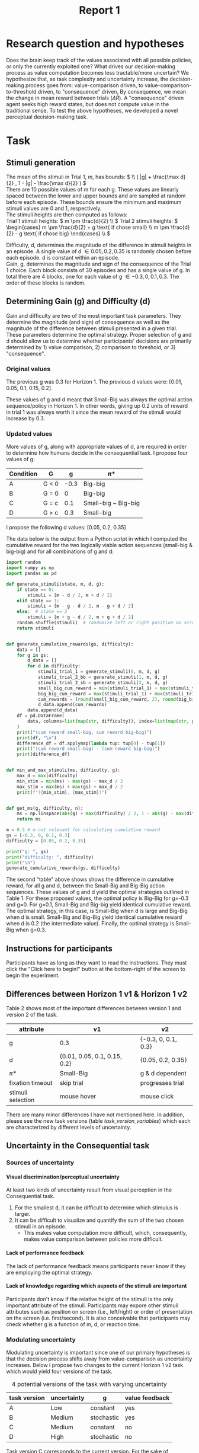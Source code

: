 #+title: Report 1
#+PROPERTY: header-args:jupyter-python :session Report1
#+PROPERTY: header-args:jupyter-python+ :async yes
#+PROPERTY: header-args:jupyter-python+ :exports results
#+OPTIONS: author:nil
#+OPTIONS: tex:t
#+OPTIONS: H:9
#+LATEX_HEADER: \usepackage[inkscapelatex=false]{svg}
#+LATEX_HEADER: \usepackage{svg}
# #+CITE_EXPORT: biblatex
# #+BIBLIOGARAPHY: ~/mad/scienctific_articles/My Library.bib

* Research question and hypotheses
Does the brain keep track of the values associated with all possible policies, or only the currently exploited one? What drives our decision-making process as value computation becomes less tractable/more uncertain? We hypothesize that, as task complexity and uncertainty increase, the decision-making process goes from: value-comparison driven, to value-comparison-to-threshold driven, to "consequence" driven. By consequence, we mean the change in mean reward between trials (\(\Delta \bar{R}\)). A "consequence" driven agent seeks high reward states, but does not compute value in the traditional sense.
To test the above hypotheses, we developed a novel perceptual decision-making task.

* Task
** Stimuli generation
The mean of the stimuli in Trial 1, $m$, has bounds: \( \\ ( |g| + \frac{\max d}{2} , 1 - |g| - \frac{\max d}{2} ) \) \\
There are 10 possible values of m for each g. These values are linearly spaced between the lower and upper bounds and are sampled at random before each episode. These bounds ensure the minimum and maximum stimuli values are 0 and 1, respectively. \\

The stimuli heights are then computed as follows: \\
Trial 1 stimuli heights: \(  m \pm \frac{d}{2} \\ \)
Trial 2 stimuli heights: \( \begin{cases}
                                                m \pm \frac{d}{2} + g \text{ if chose small}  \\
                                                m \pm \frac{d}{2} - g \text{ if chose big}
                                                \end{cases}
                                                \\
                                                \)


Difficulty, d, determines the magnitude of the difference in stimuli heights in an episode. A single value of d \in {0.05, 0.2, 0.35} is randomly chosen before each episode. d is constant within an episode.  \\
Gain, g, determines the magnitude and sign of the consequence of the Trial 1 choice. Each block consists of 30 episodes and has a single value of g. In total there are 4 blocks, one for each value of g \in {-0.3, 0, 0.1, 0.3}. The order of these blocks is random. \\

** Determining Gain (g) and Difficulty (d)
Gain and difficulty are two of the most important task parameters. They determine the magnitude (and sign) of consequence as well as the magnitude of the difference between stimuli presented in a given trial. These parameters determine the optimal strategy.
Proper selection of g and d should allow us to determine whether participants' decisions are primarily determined by 1) value comparison, 2) comparison to threshold, or 3) "consequence".
*** Original values
The previous g was 0.3 for Horizon 1. The previous d values were: [0.01, 0.05, 0.1, 0.15, 0.2].

These values of g and d meant that Small-Big was always the optimal action sequence/policy in Horizon 1. In other words, giving up 0.2 units of reward in trial 1 was always worth it since the mean reward of the stimuli would increase by 0.3.

*** Updated values
More values of g, along with appropriate values of d, are required in order to determine how humans decide in the consequential task. I propose four values of g:

#+NAME: Table 1
#+CAPTION: Values of gain (g) for Horizon 1 v2
#+ATTR_ODT: :rel-width 50
|-----------+-------+------+---------------------|
| Condition | G     |    g | \pi*                  |
|-----------+-------+------+---------------------|
| A         | G < 0 | -0.3 | Big-big             |
| B         | G = 0 |    0 | Big-big             |
| C         | G = c |  0.1 | Small-big ~ Big-big |
| D         | G > c |  0.3 | Small-big           |

I propose the following d values: [0.05, 0.2, 0.35]

The data below is the output from a Python script in which I computed the cumulative reward for the two logically viable action sequences (small-big & big-big) and for all combinations of g and d:

#+begin_src  jupyter-python
import random
import numpy as np
import pandas as pd

def generate_stimuli(state, m, d, g):
    if state == 0:
        stimuli = [m - d / 2, m + d / 2]
    elif state == 1:
        stimuli = [m - g - d / 2, m - g + d / 2]
    else:  # state == 2
        stimuli = [m + g - d / 2, m + g + d / 2]
    random.shuffle(stimuli)  # randomize left or right position on screen
    return stimuli


def generate_cumulative_rewards(gs, difficulty):
    data = []
    for g in gs:
        d_data = []
        for d in difficulty:
            stimuli_trial_1 = generate_stimuli(0, m, d, g)
            stimuli_trial_2_bb = generate_stimuli(1, m, d, g)
            stimuli_trial_2_sb = generate_stimuli(2, m, d, g)
            small_big_cum_reward = min(stimuli_trial_1) + max(stimuli_trial_2_sb)
            big_big_cum_reward = max(stimuli_trial_1) + max(stimuli_trial_2_bb)
            cum_rewards = (round(small_big_cum_reward, 2), round(big_big_cum_reward, 2))
            d_data.append(cum_rewards)
        data.append(d_data)
    df = pd.DataFrame(
        data, columns=list(map(str, difficulty)), index=list(map(str, gs))
    )
    print("(cum reward small-big, cum reward big-big)")
    print(df, "\n")
    difference_df = df.applymap(lambda tup: tup[0] - tup[1])
    print("(cum reward small-big) - (sum reward big-big)")
    print(difference_df)


def min_and_max_stimuli(ms, difficulty, g):
    max_d = max(difficulty)
    min_stim = min(ms) - max(gs) - max_d / 2
    max_stim = max(ms) + max(gs) + max_d / 2
    print(f"({min_stim}, {max_stim})")


def get_ms(g, difficulty, n):
    ms = np.linspace(abs(g) + max(difficulty) / 2, 1 - abs(g) - max(difficulty) / 2, 5)
    return ms
#+end_src

#+RESULTS:


#+begin_src jupyter-python
m = 0.5 # m not relevant for calculating cumulative reward
gs = [-0.3, 0, 0.1, 0.3]
difficulty = [0.05, 0.2, 0.35]

print("g: ", gs)
print("difficulty: ", difficulty)
print("\n")
generate_cumulative_rewards(gs, difficulty)
#+end_src

#+RESULTS:
#+begin_example
g:  [-0.3, 0, 0.1, 0.3]
difficulty:  [0.05, 0.2, 0.35]


(cum reward small-big, cum reward big-big)
             0.05         0.2         0.35
-0.3  (0.7, 1.35)  (0.7, 1.5)  (0.7, 1.65)
0     (1.0, 1.05)  (1.0, 1.2)  (1.0, 1.35)
0.1   (1.1, 0.95)  (1.1, 1.1)  (1.1, 1.25)
0.3   (1.3, 0.75)  (1.3, 0.9)  (1.3, 1.05)

(cum reward small-big) - (sum reward big-big)
      0.05  0.2  0.35
-0.3 -0.65 -0.8 -0.95
0    -0.05 -0.2 -0.35
0.1   0.15  0.0 -0.15
0.3   0.55  0.4  0.25
#+end_example

The second "table" above shows shows the difference in cumulative reward, for all g and d, between the Small-Big and Big-Big action sequences. These values of g and d yield the optimal strategies outlined in Table 1. For these proposed values, the optimal policy is Big-Big for g=-0.3 and g=0. For g=0.1, Small-Big and Big-big yield identical cumulative reward.  The optimal strategy, in this case, is Small-Big when d is large and Big-Big when d is small. Small-Big and Big-Big yield identical cumulative reward when d is 0.2 (the intermediate value). Finally, the optimal strategy is Small-Big when g=0.3.

** Instructions for participants
Participants have as long as they want to read the instructions. They must click the "Click here to begin!" button at the bottom-right of the screen to begin the experiment.
#+ATTR_ORG: :align center
[[./img/instructions.png]]
** Differences between Horizon 1 v1 & Horizon 1 v2
Table 2 shows most of the important differences between version 1 and version 2 of the task.
#+NAME: Table 2
#+CAPTION: Consequential task differences (v1 vs. v2)
#+ATTR_ODT: :rel-width 50
| attribute         | v1                           | v2                  |
|-------------------+------------------------------+---------------------|
| g                 | 0.3                          | {-0.3, 0, 0.1, 0.3} |
| d                 | {0.01, 0.05, 0.1, 0.15, 0.2} | {0.05, 0.2, 0.35}   |
| \pi*                | Small-Big                    | g & d dependent     |
| fixation timeout  | skip trial                   | progresses trial    |
| stimuli selection | mouse hover                  | mouse click         |
There are many minor differences I have not mentioned here. In addition, please see the new task versions (table [[task_version_variables]]) which each are characterized by different levels of uncertainty.
** Uncertainty in the Consequential task
*** Sources of uncertainty
**** Visual discrimination/perceptual uncertainty
At least two kinds of uncertainty result from visual perception in the Consequential task.
1. For the smallest d, it can be difficult to determine which stimulus is larger.
2. It can be difficult to visualize and quantify the sum of the two chosen stimuli in an episode.
   - This makes value computation more difficult, which, consequently, makes value comparison between policies more difficult.

**** Lack of performance feedback
The lack of performance feedback means participants never know if they are employing the optimal strategy.

**** Lack of knowledge regarding which aspects of the stimuli are important
Participants don't know if the relative height of the stimuli is the only important attribute of the stimuli. Participants may expore other stimuli attributes such as position on screen (i.e., left/right) or order of presentation on the screen (i.e. first/second). It is also conceivable that participants may check whether g is a function of m, d, or reaction time.

*** Modulating uncertainty
Modulating uncertainty is important since one of our primary hypotheses is that the decision process shifts away from value-comparison as uncertainty increases. Below I propose two changes to the current Horizon 1 v2 task which would yield four versions of the task.

#+NAME: task_versions
#+CAPTION: 4 potential versions of the task with varying uncertainty
| task version | uncertainty | g          | value feedback |
|--------------+-------------+------------+----------------|
| A            | Low         | constant   | yes            |
| B            | Medium      | stochastic | yes            |
| C            | Medium      | constant   | no             |
| D            | High        | stochastic | no             |
Task version C corresponds to the current version. For the sake of feasability, I propose to run only versions A, C, and D of the task.

**** Stochastic g (increases uncertainty)
Rather than g being held constant in each block, g could be sampled before each episode from a distribution with mean g. This would make value computation more difficult but, crucially, would not affect the optimal policy.

**** Value feedback (decreases uncertainty)
In the present version of the task, the participants must visualize and quantify the sum of the two selected stimuli in their minds. They must also remember this value to then compare it with the approximated values of other policies. I propose making a version of the task with value feedback in which the sum of the selected stimuli is presented at the end of each episode along with a numerical representation of this sum. This would remove all uncertainty in value computation of the exploited policy.

**** How to set task parameters for each task version
The different versions of the task can be run by changing two variables in the ="initialize_task_variables"= routine in the "params" code block.

#+NAME: task_version_variables
#+CAPTION: Python variables pertaining to uncertainty
| task version | ~stochastic_g_flag~ | ~value_feedback_flag~ |
|--------------+---------------------+-----------------------|
| A            | False               | True                  |
| B            | True                | True                  |
| C            | False               | False                 |
| D            | True                | False                 |
** Post-task survey
Participants will be redirected to a web page with a survey to fill out upon completing the task. The questions are as follows:
1. Gender
   - Man
   - Woman
   - Other/Prefer not to say
2. Age
   - 16-22
   - 23-27
   - 28-32
   - >32
3. Education (completed)
   - High School
   - Undergraduate
   - Masters
   - PhD/other advanced degrees
4. How well do you think you performed?
   - from 1 to 5
5. Did you understand the task instructions?
   - long text answer
6. Did you notice any differences between the different "environments"? If so, please describe them.
   - long text answer
7. What strategies did you try in order to maximize the water you received?
   - long text answer
8. How did you determine if a strategy was good?
   - long text answer
9. What strategy(ies), if any, did you decide were good? Did you use different strategies in the different "environments"? If you can remember, please describe which strategies you determined were good for each of the 4 environments?
10. How confident are you that you found good strategies?
    - from 1 to 5
11. If you can remember, how confident were you that you found a good strategy in each of the 4 environments? Please describe your confidence level for each environment individually.
12. (OPTIONAL) General feedback: all feedback is appreciated!
    - long text answer
13. (OPTIONAL) If you would like us to be able to share results with you, please provide your email address.
    - short text answer
** Online deployment via Pavlovia
The task was made using the Builder of the PsychoPy desktop application. The task code and resources were then uploaded to a private GitLab repository and hosted online via the Pavlovia platform. The "low certainty" version of the task is available online and can be run by clicking on [[https://run.pavlovia.org/madepass/consequential_task_a][this link]]. The other versions of the task are fully implemented, I just have not finished getting them hosted on the Pavlovia platform at the time of writing.

** Open questions regarding the task
1. Since we are primarily interested in value computation in the present project, should we try to eliminate sources of uncertainty that are less related to value computation? For example, should I include "Note: the only relevant attribute of the containers is the amount of water they contain. Other aspects of the containers (e.g., whether the container is on the left or right side of the screen) are irrelevant." in the instructions?
2. Should there be a monetary performance bonus for participants?
   - This would increase motivation. I could, at least, provide some performance-related feedback at the end of the experiment. I could also state in the instructions that they will receive a "score" at the end of the experiment. This may be a way of increasing motivation in lieu of a monetary bonus.
   - The nature of this bonus/feedback is important since participants will likely be more explorative if they only care about finding the optimal policy. If, however, participants know there is a monetary bonus or score proportional to the total amount of reward/"water" acquired in the experiment, then they may be more likely to continue exploiting suboptimal strategies if their associated values are above a certain threshold (i.e., foraging).
3. The current version of the task (task version C) takes roughly 15 minutes to complete. Should I employ a repeated measures design (i.e. every participant performs all versions of the task), or should I use an independent measures experimental design?
   - I'm leaning towards independent measures. I think it's more likely that participants will pay full attention and perform if the experiment only last 15 minutes. We can add a repeated measures group later if desired.
   - One argument in favor of a repeated measures design is seeing how exposure to a a low uncertainty version of the task (e.g. with value feedback) may affect performance in subsequent versions of the task (e.g. without value feedback).
4. In the "low uncertainty" version of the task, should I display the stimuli reward values prior to selection, or should I only show the reward values and sum of the selected stimuli post-choice? If I show the reward stimuli values pre-choice, this would eliminate all perceptual uncertainty.
5. Should I make different instructions for each version of the task?
* Cognitive models
I propose to investigate two types of cognitive models (i.e., agents): value-comparison driven & consequence driven. I propose to implement to versions of each type of model: option comparison & comparison to threshold.
** Value comparison
For the value-comparison case, I propose to use a classical model-free Q-learning algorithm with the following q-table:
#+CAPTION: q-table for value comparison agents
|---+--------------------------+---------------+-------------|
|   | state                    | action: small | action: big |
|---+--------------------------+---------------+-------------|
| / |      <>                  | <>            |   <>        |
|   | trial 1, small d         | q1            | q2          |
|   | trial 1, large d         | q3            | q4          |
|   | trial 2, large $\bar{R}$ | q5            | q6          |
|   | trial 2, small $\bar{R}$ | q7            | q8          |
|---+--------------------------+---------------+-------------|
The update rule would be:
\begin{equation}
Q(S, A) \gets Q(S, A) + \alpha (R + \gamma \max_a Q(S', A') - Q(S, A))
\end{equation}
The input to the choice rule for a given state will be the q values associated with that state (e.g., decisions in the "trial 1, small d" state will be determined by q1 and q2).

** Value comparison to threshold
The value comparison to threshold agent's actions are driven by the comparison of the state-action values of the currently exploited strategy to a threshold, sometimes referred to as a "satisfaction" threshold. This decision-making strategy is compelling since we often settle for satisfactory action sequences rather than searching for truly optimal ones.
The q-table for this agent is the same as in the value comparison case.
The update rule is also identical.
We will choice rule similar to the value comparison agent, however, the input to the choice rule function will be the q-value associated with the currently expoited strategy, and a "satistfaction" threshold, \rho. Decisions in the "trial 1, small d" state will be determined by the q-value corresponding to the currently exploited strategy (i.e., the q-value corresponding to the action taken in the previous episode) and \rho.

** Consequence comparison
The consequence-driven agent does not compute value. Instead, this agent seeks high-reward ($\Delta\bar{R}$) states.
The states and actions are the same as the previous cases, the "q-table", however is updated differently. Since q is typically used to refer to value, I will call the updated values consequence values, or c-values. C-values are updated based on the reward obtained in the current state as well as the change in mean reward between the current and subsequent states.
The update rule is the following:
\begin{equation}
C(S, A) \gets C(S, A) + \alpha (R + \gamma (\bar{R'} - \bar{R}) - C(S, A))
\end{equation}
Is is also conceivable that paricipants focus entirely on $\Delta\bar{R}$, and ignore reward acquired in the current state. For this reason, I propose to introduce one addition tunable parameter:
\begin{equation}
C(S, A) \gets C(S, A) + \alpha (\beta_1 R + \beta_2 (\bar{R'} - \bar{R}) - C(S, A))
\end{equation}

** Consequence comparison to threshold
The consequence analog of value comparison to threshold.

** Drift diffusion model choice rule
We will use a drift diffusion model as the choice rule for all agents. This will enable us to fit participants' reaction times (RT). The input to the DDM is different for each model, but the number of tunable parameters is the same, thus the addition of the DDM does not affect the complexity of the models relative to one another. To begin, I propose to use a constant scaler for the drift rate, $v$, constant diffusion boundaries, and a non-biased starting point, $z$. This reduces the complexity of the model. We may choose to fit these parameters if the simple version of the model results in a poor fit.
** Model fitting & cross validation
I propose to fit the reinforcement learning parameters and the DDM parameters simultaneously via hierarchical Bayesian parameter estimation. Hierarchical Bayesian parameter estimation is convenient in that it provides both individual and group-level parameters.
After model fitting, I propose to use leave-one-out cross validation to determine the goodness-of-fit of each cognitive model.
* Brief background
Many algorithms have been shown to reliably reproduce human decisions in particular contexts. The question of how to determine which of these algorithms best represent the true underlying cognitive function of the brain remains open. One common approach is to fit the tunable parameters of reinforcement learning models to maximize the likelihood of producing the observed decision data. Value-comparison based RL models have been shown to reproduce human behavior in various contexts. These models have also been combined with drift diffusion models to fit not only participants' actions, but reaction times as well[cite:@fontanesiReinforcementLearningDiffusion2019]. Though value-comparison based models have traditionally been favored in most contexts, recent findings have shown comparison-to-threshold based models exhibit greater goodness-of-fit in classical reinforcement learning tasks irrespective of uncertainty level[cite:@zidHumansForageReward2024]. This finding, though fascinating, does not paint a complete picture of decision making under uncertainty. I believe humans rely on value-comparison in situations where value-computation is cheap, and then resort to comparison-to-threshold once the cost of value-computation reaches a certain level. Moreover, it seems logical that as this cost rises we should increasingly rely on heuristics since value-computation is intractable. One such heuristic is "consequence". Based on our previous research, I suspect participants may, in fact, act as $\bar{R}$ (i.e., mean reward of a particular state) maximizing agents when task uncertainty reaches a certain threshold[cite:@cecchiniConsequenceAssessmentBehavioral2023]. Two key differences between the Dynamic Consequential Task and the Restless Bandit Task are: the presence of perceptual uncertainty in our task, and the fact that agent actions in our task have a predictable effect on the environment.
* Preliminary results
I performed the task myself (version C). I confirmed the Psychopy output contained all the necessary data to perform the desired analyses.
#+ATTR_ORG: :align center
[[file:img/big_daddy.svg]]
* Citations
#+PRINT_BIBLIOGRAPHY:
